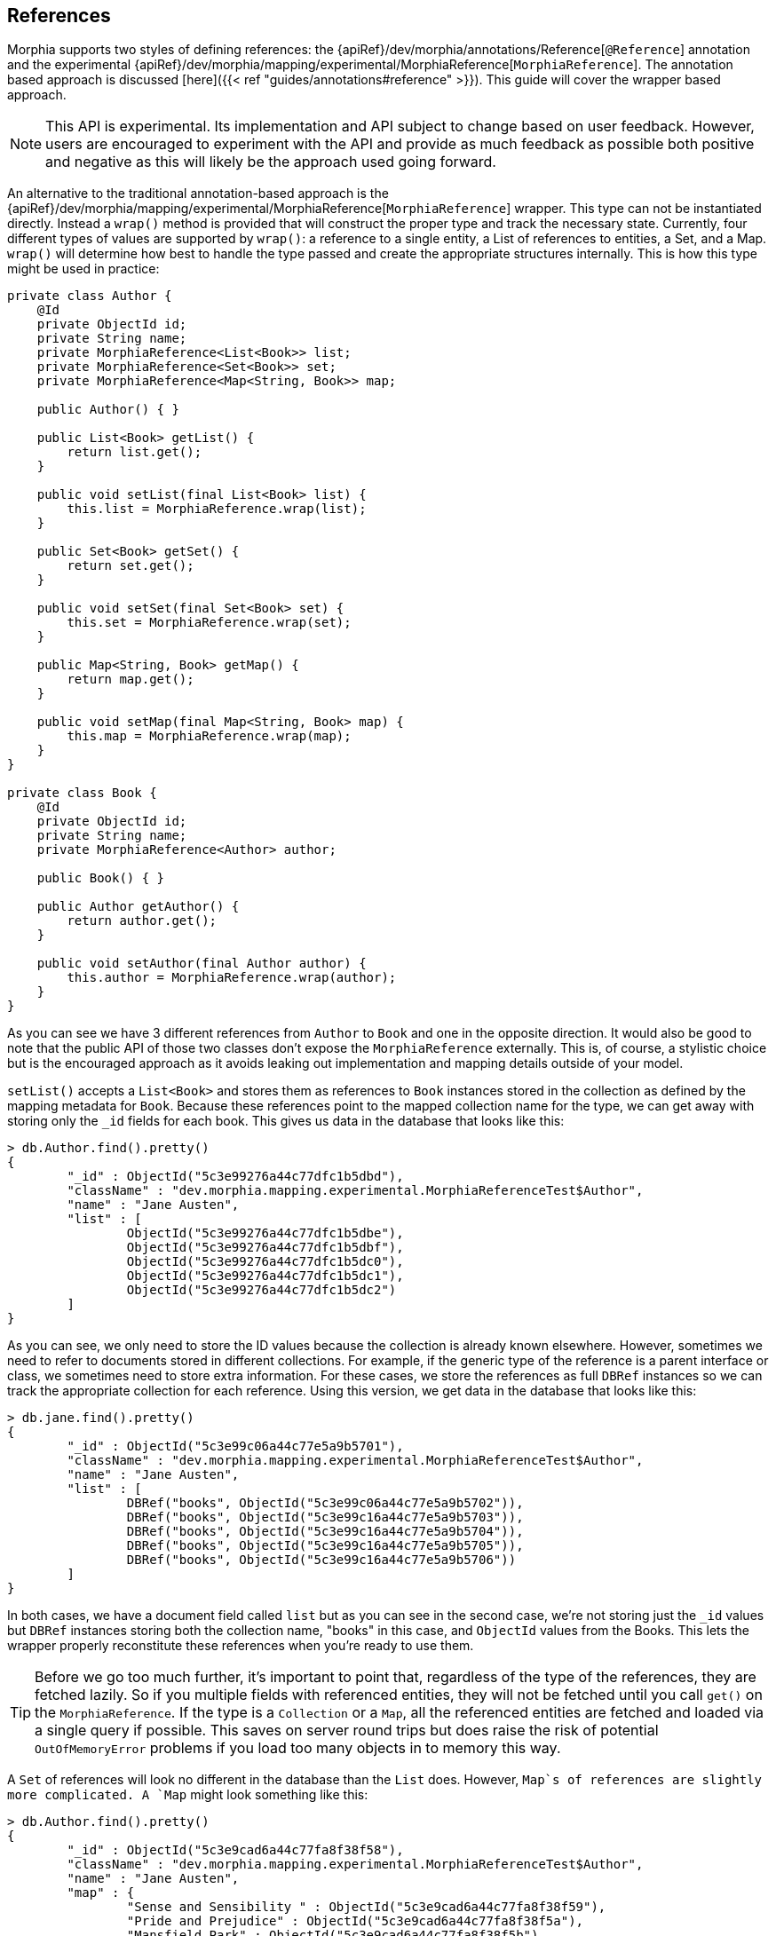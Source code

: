 == References

Morphia supports two styles of defining references:  the {apiRef}/dev/morphia/annotations/Reference[`@Reference`]
annotation and the experimental {apiRef}/dev/morphia/mapping/experimental/MorphiaReference[`MorphiaReference`].  The annotation based approach is discussed
[here]({{< ref "guides/annotations#reference" >}}).  This guide will cover the wrapper based approach.

[NOTE]
====
This API is experimental.  Its implementation and API subject to change based on user feedback.  However, users are encouraged to
experiment with the API and provide as much feedback as possible both positive and negative as this will likely be the approach used
going forward.
====

An alternative to the traditional annotation-based approach is the
{apiRef}/dev/morphia/mapping/experimental/MorphiaReference[`MorphiaReference`] wrapper.  This type can not be instantiated directly.
Instead a `wrap()` method is provided that will construct the proper type and track the necessary state.  Currently, four different
types of values are supported by `wrap()`:  a reference to a single entity, a List of references to entities, a Set, and a Map.  `wrap()`
will determine how best to handle the type passed and create the appropriate structures internally.  This is how this type might be used
in practice:

[source,java]
----
private class Author {
    @Id
    private ObjectId id;
    private String name;
    private MorphiaReference<List<Book>> list;
    private MorphiaReference<Set<Book>> set;
    private MorphiaReference<Map<String, Book>> map;

    public Author() { }

    public List<Book> getList() {
        return list.get();
    }

    public void setList(final List<Book> list) {
        this.list = MorphiaReference.wrap(list);
    }

    public Set<Book> getSet() {
        return set.get();
    }

    public void setSet(final Set<Book> set) {
        this.set = MorphiaReference.wrap(set);
    }

    public Map<String, Book> getMap() {
        return map.get();
    }

    public void setMap(final Map<String, Book> map) {
        this.map = MorphiaReference.wrap(map);
    }
}

private class Book {
    @Id
    private ObjectId id;
    private String name;
    private MorphiaReference<Author> author;

    public Book() { }

    public Author getAuthor() {
        return author.get();
    }

    public void setAuthor(final Author author) {
        this.author = MorphiaReference.wrap(author);
    }
}
----

As you can see we have 3 different references from `Author` to `Book` and one in the opposite direction.  It would also be good to note
that the public API of those two classes don't expose the `MorphiaReference` externally.  This is, of course, a stylistic choice but is the encouraged approach as it avoids leaking out implementation and mapping details outside of your model.

`setList()` accepts a `List<Book>` and stores them as references to `Book` instances stored in the collection as defined by
the mapping metadata for `Book`.  Because these references point to the mapped collection name for the type, we can get away with storing only the `_id` fields for each book.  This gives us data in the database that looks like this:

[source,javascript]
----
> db.Author.find().pretty()
{
	"_id" : ObjectId("5c3e99276a44c77dfc1b5dbd"),
	"className" : "dev.morphia.mapping.experimental.MorphiaReferenceTest$Author",
	"name" : "Jane Austen",
	"list" : [
		ObjectId("5c3e99276a44c77dfc1b5dbe"),
		ObjectId("5c3e99276a44c77dfc1b5dbf"),
		ObjectId("5c3e99276a44c77dfc1b5dc0"),
		ObjectId("5c3e99276a44c77dfc1b5dc1"),
		ObjectId("5c3e99276a44c77dfc1b5dc2")
	]
}
----

As you can see, we only need to store the ID values because the collection is already known elsewhere.  However, sometimes we need to
refer to documents stored in different collections.  For example, if the generic type of the reference is a parent interface or class, we
sometimes need to store extra information.  For these cases, we store the references as full `DBRef` instances so we can track the
appropriate collection for each reference.  Using this version, we get data in the database that looks like this:

[source,javascript]
----
> db.jane.find().pretty()
{
	"_id" : ObjectId("5c3e99c06a44c77e5a9b5701"),
	"className" : "dev.morphia.mapping.experimental.MorphiaReferenceTest$Author",
	"name" : "Jane Austen",
	"list" : [
		DBRef("books", ObjectId("5c3e99c06a44c77e5a9b5702")),
		DBRef("books", ObjectId("5c3e99c16a44c77e5a9b5703")),
		DBRef("books", ObjectId("5c3e99c16a44c77e5a9b5704")),
		DBRef("books", ObjectId("5c3e99c16a44c77e5a9b5705")),
		DBRef("books", ObjectId("5c3e99c16a44c77e5a9b5706"))
	]
}
----

In both cases, we have a document field called `list` but as you can see in the second case, we're not storing just the `_id` values but
`DBRef` instances storing both the collection name, "books" in this case, and `ObjectId` values from the Books.  This lets the wrapper
properly reconstitute these references when you're ready to use them.

[TIP]
====
Before we go too much further, it's important to point that, regardless of the type of the references, they are fetched lazily.  So if
you multiple fields with referenced entities, they will not be fetched until you call `get()` on the `MorphiaReference`.  If the type is
a `Collection` or a `Map`, all the referenced entities are fetched and loaded via a single query if possible.  This saves on server round trips but does raise the risk of potential `OutOfMemoryError` problems if you load too many objects in to memory this way.
====

A `Set` of references will look no different in the database than the `List` does.  However, `Map`s of references are slightly more
complicated.  A `Map` might look something like this:

[source,javascript]
----
> db.Author.find().pretty()
{
	"_id" : ObjectId("5c3e9cad6a44c77fa8f38f58"),
	"className" : "dev.morphia.mapping.experimental.MorphiaReferenceTest$Author",
	"name" : "Jane Austen",
	"map" : {
		"Sense and Sensibility " : ObjectId("5c3e9cad6a44c77fa8f38f59"),
		"Pride and Prejudice" : ObjectId("5c3e9cad6a44c77fa8f38f5a"),
		"Mansfield Park" : ObjectId("5c3e9cad6a44c77fa8f38f5b"),
		"Emma" : ObjectId("5c3e9cad6a44c77fa8f38f5c"),
		"Northanger Abbey" : ObjectId("5c3e9cad6a44c77fa8f38f5d")
	}
}
----

References to single entities will follow the same pattern with regards to the `_id` values vs `DBRef` entries.

[NOTE]
====
Currently there is no support for configuring the `ignoreMissing` parameter as there is via the annotation.  The wrapper will silently drop  missing ID values or return null depending on the type of the reference.  Depending on the response to this feature in generalconsideration can be given to adding such functionality in the future.
====
